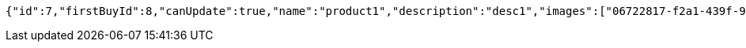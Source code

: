 [source,options="nowrap"]
----
{"id":7,"firstBuyId":8,"canUpdate":true,"name":"product1","description":"desc1","images":["06722817-f2a1-439f-9803-31ad8d172f65.jpeg","5223709b-c47c-4e69-8aae-99b47fd1c289.jpeg"],"price":10,"tax":9,"category":6,"totalCount":500,"createdAt":"2022-01-10T01:09:12.398287412","updatedAt":"2022-01-10T01:09:12.399937001"}
----